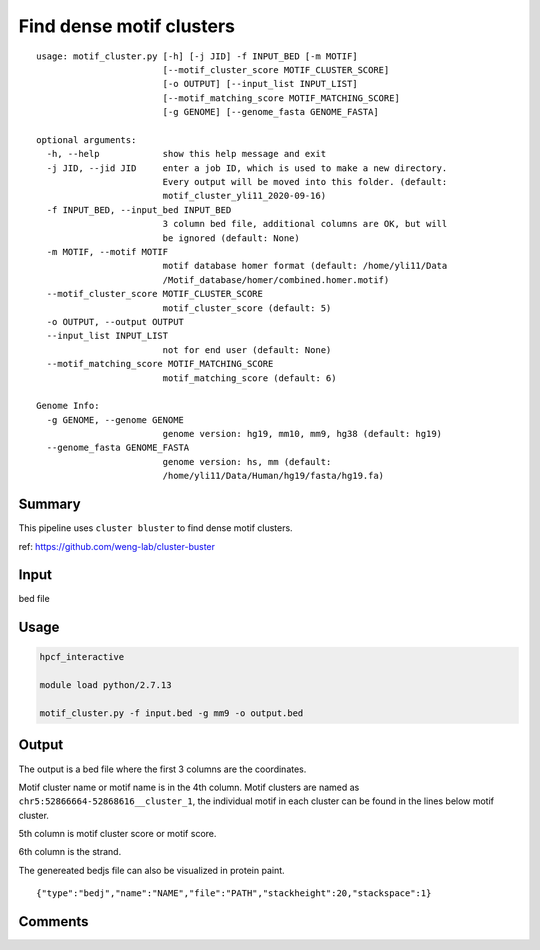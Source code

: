 Find dense motif clusters
========================

::

	usage: motif_cluster.py [-h] [-j JID] -f INPUT_BED [-m MOTIF]
	                        [--motif_cluster_score MOTIF_CLUSTER_SCORE]
	                        [-o OUTPUT] [--input_list INPUT_LIST]
	                        [--motif_matching_score MOTIF_MATCHING_SCORE]
	                        [-g GENOME] [--genome_fasta GENOME_FASTA]

	optional arguments:
	  -h, --help            show this help message and exit
	  -j JID, --jid JID     enter a job ID, which is used to make a new directory.
	                        Every output will be moved into this folder. (default:
	                        motif_cluster_yli11_2020-09-16)
	  -f INPUT_BED, --input_bed INPUT_BED
	                        3 column bed file, additional columns are OK, but will
	                        be ignored (default: None)
	  -m MOTIF, --motif MOTIF
	                        motif database homer format (default: /home/yli11/Data
	                        /Motif_database/homer/combined.homer.motif)
	  --motif_cluster_score MOTIF_CLUSTER_SCORE
	                        motif_cluster_score (default: 5)
	  -o OUTPUT, --output OUTPUT
	  --input_list INPUT_LIST
	                        not for end user (default: None)
	  --motif_matching_score MOTIF_MATCHING_SCORE
	                        motif_matching_score (default: 6)

	Genome Info:
	  -g GENOME, --genome GENOME
	                        genome version: hg19, mm10, mm9, hg38 (default: hg19)
	  --genome_fasta GENOME_FASTA
	                        genome version: hs, mm (default:
	                        /home/yli11/Data/Human/hg19/fasta/hg19.fa)


Summary
^^^^^^^

This pipeline uses ``cluster bluster`` to find dense motif clusters.

ref: https://github.com/weng-lab/cluster-buster


Input
^^^^^

bed file

Usage
^^^^^


.. code:: bash

	hpcf_interactive

	module load python/2.7.13

	motif_cluster.py -f input.bed -g mm9 -o output.bed

Output
^^^^^^

The output is a bed file where the first 3 columns are the coordinates.

Motif cluster name or motif name is in the 4th column. Motif clusters are named as ``chr5:52866664-52868616__cluster_1``, the individual motif in each cluster can be found in the lines below motif cluster.

5th column is motif cluster score or motif score.

6th column is the strand.

The genereated bedjs file can also be visualized in protein paint.

.. image:: ../../images/motif_cluster.png
	:align: center


::

	{"type":"bedj","name":"NAME","file":"PATH","stackheight":20,"stackspace":1}

Comments
^^^^^^^^

.. disqus::
    :disqus_identifier: NGS_pipelines




